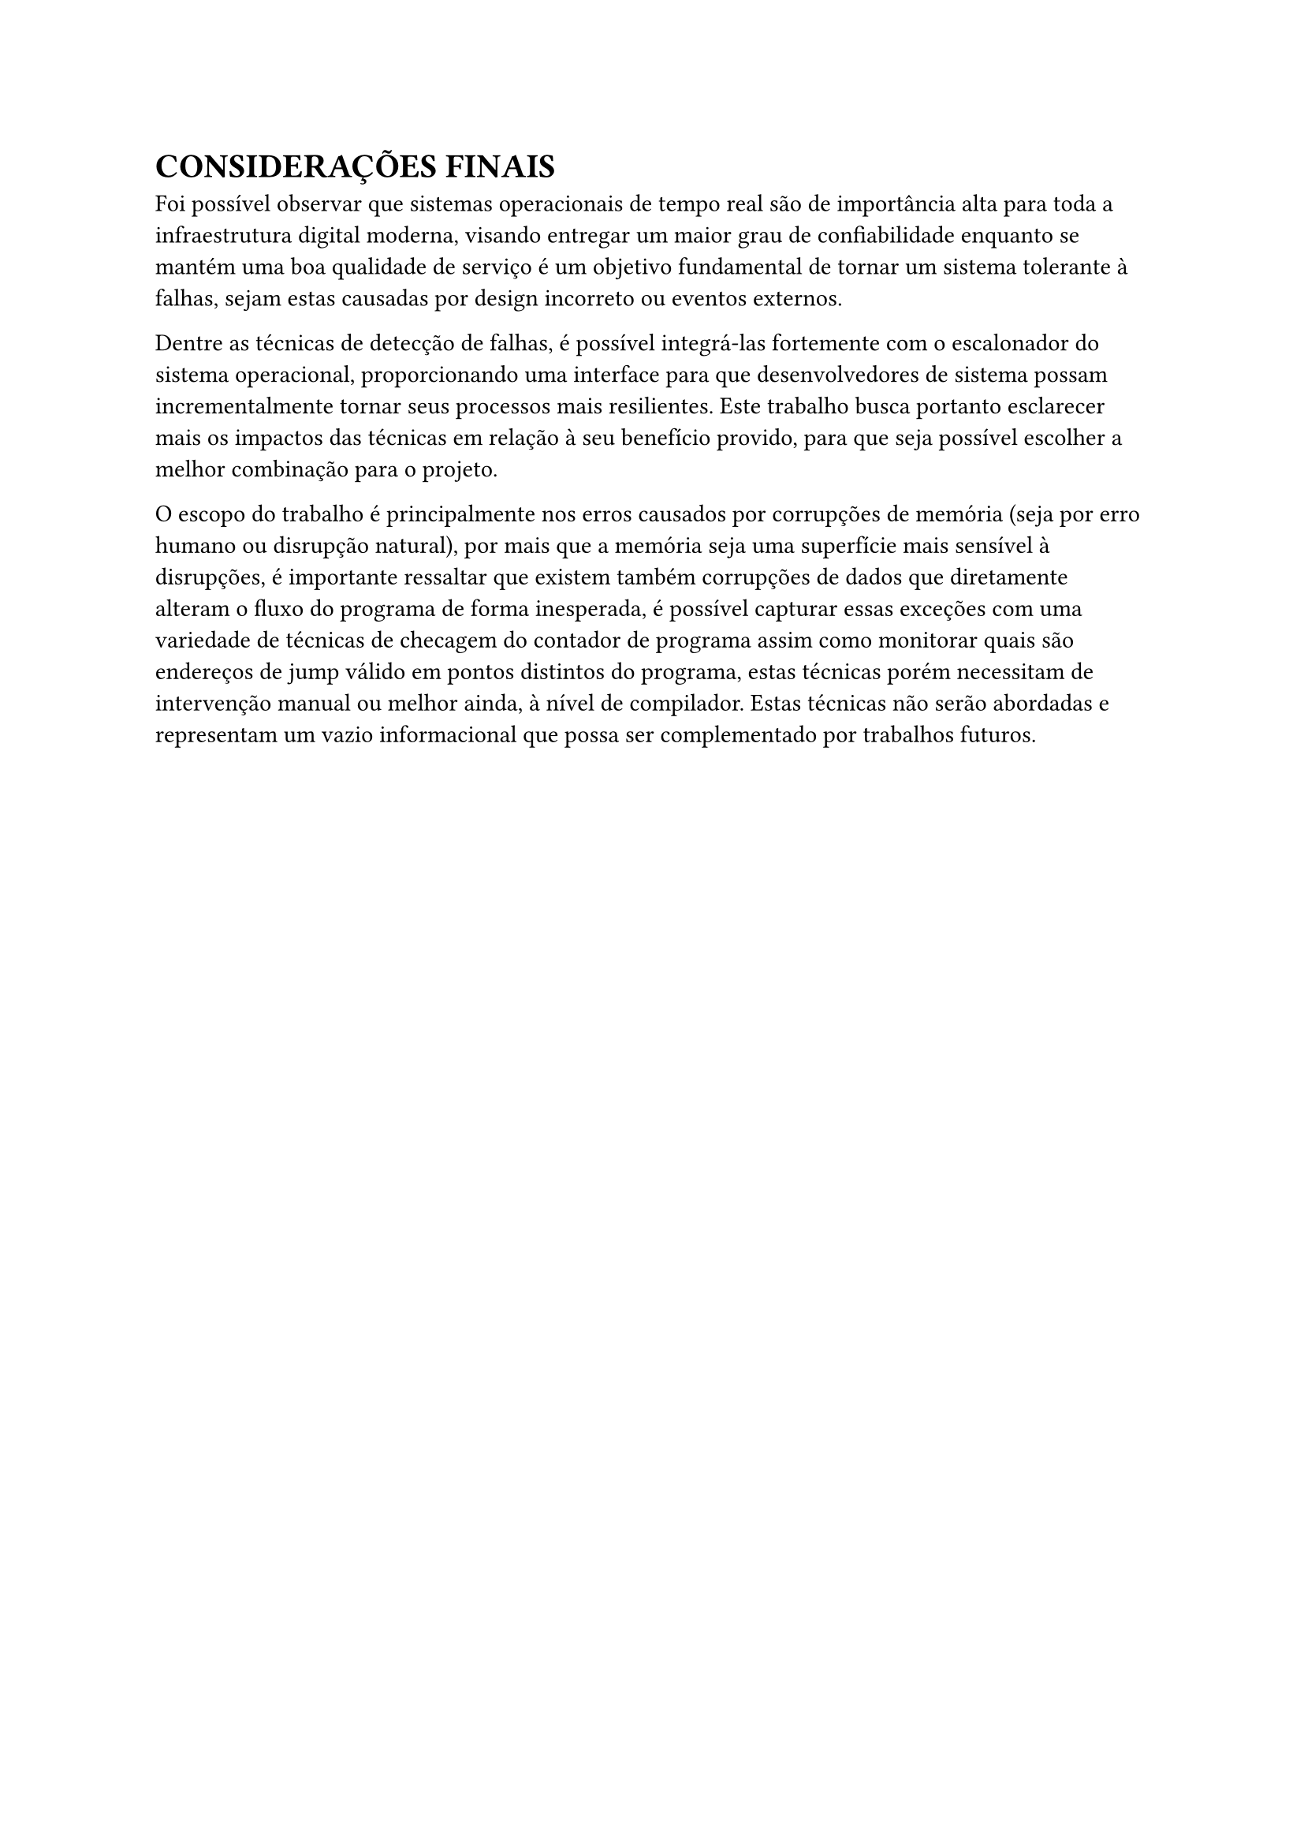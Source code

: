 = CONSIDERAÇÕES FINAIS

Foi possível observar que sistemas operacionais de tempo real são de importância alta para toda a infraestrutura digital moderna, visando entregar um maior grau de confiabilidade enquanto se mantém uma boa qualidade de serviço é um objetivo fundamental de tornar um sistema tolerante à falhas, sejam estas causadas por design incorreto ou eventos externos.

Dentre as técnicas de detecção de falhas, é possível integrá-las fortemente com o escalonador do sistema operacional, proporcionando uma interface para que desenvolvedores de sistema possam incrementalmente tornar seus processos mais resilientes. Este trabalho busca portanto esclarecer mais os impactos das técnicas em relação à seu benefício provido, para que seja possível escolher a melhor combinação para o projeto.

O escopo do trabalho é principalmente nos erros causados por corrupções de memória (seja por erro humano ou disrupção natural), por mais que a memória seja uma superfície mais sensível à disrupções, é importante ressaltar que existem também corrupções de dados que diretamente alteram o fluxo do programa de forma inesperada, é possível capturar essas exceções com uma variedade de técnicas de checagem do contador de programa assim como monitorar quais são endereços de jump válido em pontos distintos do programa, estas técnicas porém necessitam de intervenção manual ou melhor ainda, à nível de compilador. Estas técnicas não serão abordadas e representam um vazio informacional que possa ser complementado por trabalhos futuros.
